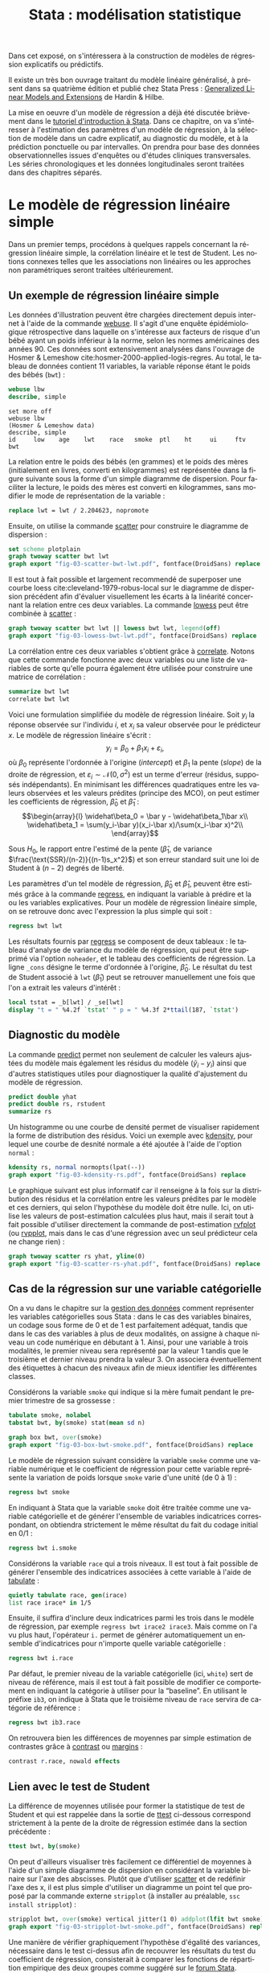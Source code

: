 #+TITLE: Stata : modélisation statistique
#+LANGUAGE: fr
#+HTML_HEAD: <link rel="stylesheet" type="text/css" href="worg.css" />
#+HTML_MATHJAX: scale: 90
#+OPTIONS: H:3 num:nil toc:t \n:nil ':t @:t ::t |:t ^:nil -:t f:t *:t TeX:t skip:nil d:nil html-style:nil html-postamble:nil tags:not-in-toc

Dans cet exposé, on s'intéressera à la construction de modèles de régression explicatifs ou prédictifs.

Il existe un très bon ouvrage traitant du modèle linéaire généralisé, à présent dans sa quatrième édition et publié chez Stata Press : [[https://www.stata.com/bookstore/generalized-linear-models-and-extensions/][Generalized Linear Models and Extensions]] de Hardin & Hilbe.

La mise en oeuvre d'un modèle de régression a déjà été discutée brièvement dans le [[./00-intro.html][tutoriel d'introduction à Stata]]. Dans ce chapitre, on va s'intéresser à l'estimation des paramètres d'un modèle de régression, à la sélection de modèle dans un cadre explicatif, au diagnostic du modèle, et à la prédiction ponctuelle ou par intervalles. On prendra pour base des données observationnelles issues d'enquêtes ou d'études cliniques transversales. Les séries chronologiques et les données longitudinales seront traitées dans des chapitres séparés.

* Le modèle de régression linéaire simple

Dans un premier temps, procédons à quelques rappels concernant la régression linéaire simple, la corrélation linéaire et le test de Student. Les notions connexes telles que les associations non linéaires ou les approches non paramétriques seront traitées ultérieurement. 

** Un exemple de régression linéaire simple

Les données d'illustration peuvent être chargées directement depuis internet à l'aide de la commande [[stata:webuse][webuse]]. Il s'agit d'une enquête épidémiologique rétrospective dans laquelle on s'intéresse aux facteurs de risque d'un bébé ayant un poids inférieur à la norme, selon les normes américaines des années 90. Ces données sont extensivement analysées dans l'ouvrage de Hosmer & Lemeshow cite:hosmer-2000-applied-logis-regres. Au total, le tableau de données contient 11 variables, la variable réponse étant le poids des bébés (=bwt=) :

#+BEGIN_SRC stata :session :results output :exports both
webuse lbw
describe, simple
#+END_SRC

#+RESULTS:
: set more off
: webuse lbw
: (Hosmer & Lemeshow data)
: describe, simple
: id     low    age    lwt    race   smoke  ptl    ht     ui     ftv    bwt

La relation entre le poids des bébés (en grammes) et le poids des mères (initialement en livres, converti en kilogrammes) est représentée dans la figure suivante sous la forme d'un simple diagramme de dispersion. Pour faciliter la lecture, le poids des mères est converti en kilogrammes, sans modifier le mode de représentation de la variable :

#+BEGIN_SRC stata :session :results output :exports both
replace lwt = lwt / 2.204623, nopromote
#+END_SRC

Ensuite, on utilise la commande [[stata:scatter][scatter]] pour construire le diagramme de dispersion :

#+BEGIN_SRC stata :session :results output :exports code
set scheme plotplain
graph twoway scatter bwt lwt
graph export "fig-03-scatter-bwt-lwt.pdf", fontface(DroidSans) replace
#+END_SRC

#+CAPTION:   Relation entre le poids des bébés et le poids des mères
#+NAME:      fig:03-scatter-bwt-lwt
#+LABEL:     fig:03-scatter-bwt-lwt
#+ATTR_HTML: :width 640px
#+ATTR_ORG:  :width 100
[[./fig-03-scatter-bwt-lwt.png]]

Il est tout à fait possible et largement recommendé de superposer une courbe loess cite:cleveland-1979-robus-local sur le diagramme de dispersion précédent afin d'évaluer visuellement les écarts à la linéarité concernant la relation entre ces deux variables. La commande [[stata:lowess][lowess]] peut être combinée à [[stata:scatter][scatter]] :

#+BEGIN_SRC stata :session :results output :exports code
graph twoway scatter bwt lwt || lowess bwt lwt, legend(off)
graph export "fig-03-lowess-bwt-lwt.pdf", fontface(DroidSans) replace
#+END_SRC

#+CAPTION:   Relation entre le poids des bébés et le poids des mères (courbe loess)
#+NAME:      fig:03-lowess-bwt-lwt
#+LABEL:     fig:03-lowess-bwt-lwt
#+ATTR_HTML: :width 640px
#+ATTR_ORG:  :width 100
[[./fig-03-lowess-bwt-lwt.png]]

La corrélation entre ces deux variables s'obtient grâce à [[stata:correlate][correlate]]. Notons que cette commande fonctionne avec deux variables ou une liste de variables de sorte qu'elle pourra également être utilisée pour construire une matrice de corrélation :

#+BEGIN_SRC stata :session :results output :exports both
summarize bwt lwt
correlate bwt lwt
#+END_SRC

Voici une formulation simplifiée du modèle de régression linéaire. Soit $y_i$ la réponse observée sur l'individu $i$, et $x_i$ sa valeur
observée pour le prédicteur $x$. Le modèle de régression linéaire s'écrit :
$$y_i = \beta_0+\beta_1x_i+\varepsilon_i,$$
où $\beta_0$ représente l'ordonnée à l'origine (/intercept/) et $\beta_1$ la pente (\emph{slope}) de la droite de régression, et
$\varepsilon_i\sim\mathcal{N}(0,\sigma^2)$ est un terme d'erreur (résidus, supposés indépendants). En minimisant les différences quadratiques entre les valeurs observées et les valeurs prédites (principe des MCO), on peut estimer les coefficients de régression, $\widehat\beta_0$ et $\widehat\beta_1$ :
$$\begin{array}{l}
\widehat\beta_0 = \bar y - \widehat\beta_1\bar x\\
\widehat\beta_1 = \sum(y_i-\bar y)(x_i-\bar x)/\sum(x_i-\bar x)^2\\
\end{array}$$

Sous $H_0$, le rapport entre l'estimé de la pente ($\widehat\beta_1$, de variance $\frac{\text{SSR}/(n-2)}{(n-1)s_x^2}$) et son erreur standard suit une loi de Student à $(n-2)$ degrés de liberté.

Les paramètres d'un tel modèle de régression, $\widehat\beta_0$ et $\widehat\beta_1$, peuvent être estimés grâce à la commande [[stata:regress][regress]], en indiquant la variable à prédire et la ou les variables explicatives. Pour un modèle de régression linéaire simple, on se retrouve donc avec l'expression la plus simple qui soit :

#+BEGIN_SRC stata :session :results output :exports both
regress bwt lwt
#+END_SRC

Les résultats fournis par [[stata:regress][regress]] se composent de deux tableaux : le tableau d'analyse de variance du modèle de régression, qui peut être supprimé via l'option =noheader=, et le tableau des coefficients de régression. La ligne =_cons= désigne le terme d'ordonnée à l'origine, $\widehat\beta_0$. Le résultat du test de Student associé à =lwt= ($\widehat\beta_1$) peut se retrouver manuellement une fois que l'on a extrait les valeurs d'intérêt :

#+BEGIN_SRC stata :session :results output :exports both
local tstat = _b[lwt] / _se[lwt]
display "t = " %4.2f `tstat' " p = " %4.3f 2*ttail(187, `tstat')
#+END_SRC
 
** Diagnostic du modèle

La commande [[stata:predict][predict]] permet non seulement de calculer les valeurs ajustées du modèle mais également les résidus du modèle ($\tilde y_i - y_i$) ainsi que d'autres statistiques utiles pour diagnostiquer la qualité d'ajustement du modèle de régression. 

#+BEGIN_SRC stata :session :results output :exports both
predict double yhat
predict double rs, rstudent
summarize rs
#+END_SRC

Un histogramme ou une courbe de densité permet de visualiser rapidement la forme de distribution des résidus. Voici un exemple avec [[stata:kdensity][kdensity]], pour lequel une courbe de desnité normale a été ajoutée à l'aide de l'option =normal= :

#+BEGIN_SRC stata :session :results output :exports code
kdensity rs, normal normopts(lpat(--))
graph export "fig-03-kdensity-rs.pdf", fontface(DroidSans) replace
#+END_SRC

#+CAPTION:   Distribution des résidus studentisés
#+NAME:      fig:03-kdensity-rs
#+LABEL:     fig:03-kdensity-rs
#+ATTR_HTML: :width 640px
#+ATTR_ORG:  :width 100
[[./fig-03-kdensity-rs.png]]

Le graphique suivant est plus informatif car il renseigne à la fois sur la distribution des résidus et la corrélation entre les valeurs prédites par le modèle et ces derniers, qui selon l'hypothèse du modèle doit être nulle. Ici, on utilise les valeurs de post-estimation calculées plus haut, mais il serait tout à fait possible d'utiliser directement la commande de post-estimation [[stata:rvfplot][rvfplot]] (ou [[stata:rvpplot][rvpplot]], mais dans le cas d'une régression avec un seul prédicteur cela ne change rien) :

#+BEGIN_SRC stata :session :results output :exports code
graph twoway scatter rs yhat, yline(0)
graph export "fig-03-scatter-rs-yhat.pdf", fontface(DroidSans) replace
#+END_SRC

#+CAPTION:   Relation entre valeurs ajustées et résidus
#+NAME:      fig:03-scatter-rs-yhat
#+LABEL:     fig:03-scatter-rs-yhat
#+ATTR_HTML: :width 640px
#+ATTR_ORG:  :width 100
[[./fig-03-scatter-rs-yhat.png]]

** Cas de la régression sur une variable catégorielle

On a vu dans le chapitre sur la [[./01-data.html][gestion des données]] comment représenter les variables catégorielles sous Stata : dans le cas des variables binaires, un codage sous forme de 0 et de 1 est parfaitement adéquat, tandis que dans le cas des variables à plus de deux modalités, on assigne à chaque niveau un code numérique en débutant à 1. Ainsi, pour une variable à trois modalités, le premier niveau sera représenté par la valeur 1 tandis que le troisième et dernier niveau prendra la valeur 3. On associera éventuellement des étiquettes à chacun des niveaux afin de mieux identifier les différentes classes.

Considérons la variable =smoke= qui indique si la mère fumait pendant le premier trimestre de sa grossesse :

#+BEGIN_SRC stata :session :results output :exports both
tabulate smoke, nolabel
tabstat bwt, by(smoke) stat(mean sd n)
#+END_SRC


#+BEGIN_SRC stata :session :results output :exports code
graph box bwt, over(smoke)
graph export "fig-03-box-bwt-smoke.pdf", fontface(DroidSans) replace
#+END_SRC

#+CAPTION:   Relation entre poids des bébés et statut fumeur
#+NAME:      fig:03-box-bwt-smoke
#+LABEL:     fig:03-box-bwt-smoke
#+ATTR_HTML: :width 640px
#+ATTR_ORG:  :width 100
[[./fig-03-box-bwt-smoke.png]]

Le modèle de régression suivant considère la variable =smoke= comme une variable numérique et le coefficient de régression pour cette variable représente la variation de poids lorsque =smoke= varie d'une unité (de 0 à 1) :

#+BEGIN_SRC stata :session :results output :exports both
regress bwt smoke
#+END_SRC

En indiquant à Stata que la variable =smoke= doit être traitée comme une variable catégorielle et de générer l'ensemble de variables indicatrices correspondant, on obtiendra strictement le même résultat du fait du codage initial en 0/1 :

#+BEGIN_SRC stata :session :results output :exports both
regress bwt i.smoke
#+END_SRC

Considérons la variable =race= qui a trois niveaux. Il est tout à fait possible de générer l'ensemble des indicatrices associées à cette variable à l'aide de [[stata:tabulate][tabulate]] :

#+BEGIN_SRC stata :session :results output :exports both
quietly tabulate race, gen(irace)
list race irace* in 1/5
#+END_SRC

Ensuite, il suffira d'inclure deux indicatrices parmi les trois dans le modèle de régression, par exemple =regress bwt irace2 irace3=. Mais comme on l'a vu plus haut, l'opérateur =i.= permet de générer automatiquement un ensemble d'indicatrices pour n'importe quelle variable catégorielle :

#+BEGIN_SRC stata :session :results output :exports both
regress bwt i.race
#+END_SRC

Par défaut, le premier niveau de la variable catégorielle (ici, =white=) sert de niveau de référence, mais il est tout à fait possible de modifier ce comportement en indiquant la catégorie à utiliser pour la "baseline". En utilisant le préfixe =ib3=, on indique à Stata que le troisième niveau de =race= servira de catégorie de référence :

#+BEGIN_SRC stata :session :results output :exports both
regress bwt ib3.race
#+END_SRC

On retrouvera bien les différences de moyennes par simple estimation de contrastes grâce à [[stata:contrast][contrast]] ou [[stata:margins][margins]] :

#+BEGIN_SRC stata :session :results output :exports both
contrast r.race, nowald effects
#+END_SRC


** Lien avec le test de Student

La différence de moyennes utilisée pour former la statistique de test de Student et qui est rappelée dans la sortie de [[stata:ttest][ttest]] ci-dessous correspond strictement à la pente de la droite de régression estimée dans la section précédente :

#+BEGIN_SRC stata :session :results output :exports both
ttest bwt, by(smoke)
#+END_SRC

On peut d'ailleurs visualiser très facilement ce différentiel de moyennes à l'aide d'un simple diagramme de dispersion en considérant la variable binaire sur l'axe des abscisses. Plutôt que d'utiliser [[stata:scatter][scatter]] et de redéfinir l'axe des x, il est plus simple d'utiliser un diagramme un point tel que proposé par la commande externe =stripplot= (à installer au préalable, =ssc install stripplot=) :

#+BEGIN_SRC stata :session :results output :exports code
stripplot bwt, over(smoke) vertical jitter(1 0) addplot(lfit bwt smoke)
graph export "fig-03-stripplot-bwt-smoke.pdf", fontface(DroidSans) replace
#+END_SRC

#+CAPTION:   Relation entre poids des bébés et statut fumeur
#+NAME:      fig:03-stripplot-bwt-smoke
#+LABEL:     fig:03-stripplot-bwt-smoke
#+ATTR_HTML: :width 640px
#+ATTR_ORG:  :width 100
[[./fig-03-stripplot-bwt-smoke.png]]

Une manière de vérifier graphiquement l'hypothèse d'égalité des variances, nécessaire dans le test ci-dessus afin de recouvrer les résultats du test du coefficient de régression, consisterait à comparer les fonctions de répartition empirique des deux groupes comme suggéré sur le [[https://www.statalist.org/forums/forum/general-stata-discussion/general/1322693-how-to-visualize-independent-two-sample-t-tests][forum Stata]].

Dans le cas d'une variable catégorielle à plus de deux niveaux, telle que =race=, il est toujours possible de former l'ensemble des tests de Student pour la comparaison des différentes paires de moyennes à l'aide de [[stata:pwmean][pwmean]] comme illsutré ci-dessous :

#+BEGIN_SRC stata :session :results output :exports code
pwmean bwt, over(race) effects
#+END_SRC

L'option =mcompare()= permet d'adapter le type de statistique de test (Tukey, Dunnett), mais dans le cas du modèle de régression précédent il n'y a pas lieu d'appliquer de correction pour les tests multiples ou de modifier la statistique de test. La commande [[stata:pwmean][pwmean]] fournit les mêmes résultats et accepte les mêmes options que [[stata:pwcompare][pwcompare]]. La seule différence est qye cette dernière s'utilise en tant que commande de post-estimation et sa syntaxe est plus souple dans le cas des modèles à plusieurs prédicteurs, incluant d'éventuels termes d'interaction.


** Traitement de la non linéarité

Il existe plusieurs approches pour traiter le cas d'une relation non linéaire entre la variable réponse et un prédicteur continu.

Voici une illustration avec l'âge de la mère :

#+BEGIN_SRC stata :session :results output :exports code
scatter bwt age || qfitci bwt age, legend(off)
graph export "fig-03-scatter-bwt-age.pdf", fontface(DroidSans) replace
#+END_SRC

#+CAPTION:   Relation entre poids des bébés et âge de la mère
#+NAME:      fig:03-scatter-bwt-age
#+LABEL:     fig:03-scatter-bwt-age
#+ATTR_HTML: :width 640px
#+ATTR_ORG:  :width 100
[[./fig-03-scatter-bwt-age.png]]

L'estimation des paramètres du modèle de régression ne pose pas de difficulté lorsque l'on suppose une simple relation linéaire :

#+BEGIN_SRC stata :session :results output :exports code
gen agesq = age^2
regress bwt age agesq
#+END_SRC

Voici une approche reposant sur des polynômes fractionnaires :

#+BEGIN_SRC stata :session :results output :exports code
fp <age> : regress bwt <age>
#+END_SRC

#+BEGIN_SRC stata :session :results output :exports code
fp plot, residuals(none)
graph export "fig-03-fpplot-bwt-age.pdf", fontface(DroidSans) replace
#+END_SRC

#+CAPTION:   Utilisation de polynômes fractionnaires pour la relation entre poids des bébés et âge de la mère
#+NAME:      fig:03-fpplot-bwt-age
#+LABEL:     fig:03-fpplot-bwt-age
#+ATTR_HTML: :width 640px
#+ATTR_ORG:  :width 100
[[./fig-03-fpplot-bwt-age.png]]


** Approche robuste

*FIXME* Find a better illustration + provide more background

Plutôt que de minimiser les écarts quadratiques entre les valeurs prédites et les valeurs observées, il est tout à fait possible d'utiliser un autre type d'estimateur.

Considérons la relation entre le poids des bébés et le poids des mères dont l'ethnicité est =black=. La commande suivante permet d'afficher un simple diagramme de dispersion ainsi que la droite de régression associée :

#+BEGIN_SRC stata :session :results output :exports code
twoway (scatter bwt lwt) (lfit bwt lwt) if race == 3
graph export "fig-03-scatter-bwt-lwt-race3.pdf", fontface(DroidSans) replace
#+END_SRC

#+CAPTION:   Relation entre poids des bébés et taille de la mère
#+NAME:      fig:03-scatter-bwt-lwt-race3
#+LABEL:     fig:03-scatter-bwt-lwt-race3
#+ATTR_HTML: :width 640px
#+ATTR_ORG:  :width 100
[[./fig-03-scatter-bwt-lwt-race3.png]]

Les valeurs ajustées du modèle de régression peuvent être obtenues à l'aide de [[stata:predict][predict]] :

#+BEGIN_SRC stata :session :results output :exports both
regress bwt lwt if race == 3
predict yhols
#+END_SRC

La commande =robreg= disponible dans le package du même nom (=ssc install moremata robreg=) permet d'estimer les paramètres d'un modèle linéaire en utilisant des M-estimateurs (Huber ou bisquare) cite:jann-2010-robreg. La syntaxe est identique à celle de [[stata:regress][regress]] mais il faut faut préciser le type d'estimateur après le nom de la commande : =robreg m= signifie par exemple une régression avec un estimateur de Huber tandis que =robreg s= indique à Stata d'utiliser un S-estimateur. Un exemple d'application est disponible dans cite:vittinghoff-2005-regres-method-biost (*FIXME* check the reference carefully). Dans le cas présent, on utilisera l'instruction suivante :

#+BEGIN_SRC stata :session :results output :exports code
quietly robreg m bwt lwt if race == 3
predict yhm
#+END_SRC

On peut superposer les prédictions de ces deux modèles sur le diagramme de dispersion précédent comme illustré ci-dessous :

#+BEGIN_SRC stata :session :results output :exports code
twoway (scatter bwt lwt if race == 3) (line yhols yhm lwt, lwidth(*2 *2)), legend(order(2 "OLS" 3 "Huber"))
graph export "fig-03-scatter-bwt-lwt-race3-2.pdf", fontface(DroidSans) replace
#+END_SRC

#+CAPTION:   Estimation MCO versus M-estimateur
#+NAME:      fig:03-scatter-bwt-lwt-race3-2
#+LABEL:     fig:03-scatter-bwt-lwt-race3-2
#+ATTR_HTML: :width 640px
#+ATTR_ORG:  :width 100
[[./fig-03-scatter-bwt-lwt-race3-2.png]]


* La régression linéaire multiple

** Exemple de base

** Diagnostic du modèle

** Tests joints et intervalles de confiance simultanés

** Spécification de contrastes

** Comparaison de modèles emboîtés


** Ces des données en cluster

* Modèle linéaire et applications

* Le modèle de régression logistique

#+BIBLIOGRAPHY: references nil limit:t option:-nobibsource

